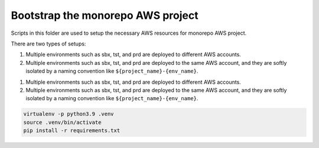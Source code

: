.. I am trying to explain the purpose of this folder


Bootstrap the monorepo AWS project
==============================================================================
Scripts in this folder are used to setup the necessary AWS resources for monorepo AWS project.

There are two types of setups:

1. Multiple environments such as sbx, tst, and prd are deployed to different AWS accounts.
2. Multiple environments such as sbx, tst, and prd are deployed to the same AWS account, and they are softly isolated by a naming convention like ``${project_name}-{env_name}``.

1. Multiple environments such as sbx, tst, and prd are deployed to different AWS accounts.
2. Multiple environments such as sbx, tst, and prd are deployed to the same AWS account, and they are softly isolated by a naming convention like ``${project_name}-{env_name}``.

.. code-block:: bash

    virtualenv -p python3.9 .venv
    source .venv/bin/activate
    pip install -r requirements.txt


